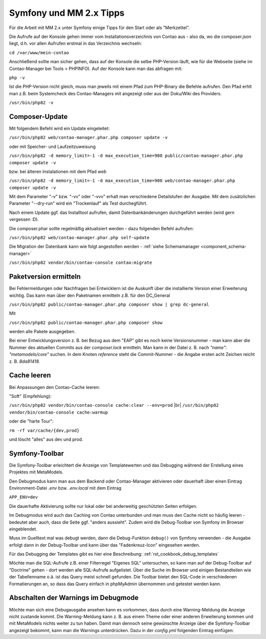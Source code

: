 .. _rst_cookbook_symfony_mm-2-1-tips:

Symfony und MM 2.x Tipps
========================

Für die Arbeit mit MM 2.x unter Symfony einige Tipps für den Start
oder als "Merkzettel".

Die Aufrufe auf der Konsole gehen immer vom Installationsverzeichnis von
Contao aus - also da, wo die composer.json liegt, d.h. vor allen Aufrufen
erstmal in das Verzeichnis wechseln:

``cd /var/www/mein-contao``

Anschließend sollte man sicher gehen, dass auf der Konsole die selbe
PHP-Version läuft, wie für die Webseite (siehe im Contao-Manager bei Tools > PHPINFO).
Auf der Konsole kann man das abfragen mit:

``php -v``

Ist die PHP-Version nicht gleich, muss man jeweils mit einem Pfad zum PHP-Binary
die Befehle aufrufen. Den Pfad erhlt man z.B. beim Systemcheck des
Contao-Managers mit angezeigt oder aus der Doku/Wiki des Providers.

``/usr/bin/php82 -v``


Composer-Update
---------------

Mit folgendem Befehl wird ein Update eingeleitet:

``/usr/bin/php82 web/contao-manager.phar.php composer update -v``

oder mit Speicher- und Laufzeitzuweisung

``/usr/bin/php82 -d memory_limit=-1 -d max_execution_time=900 public/contao-manager.phar.php composer update -v``

bzw. bei älteren Instalationen mit dem Pfad `web`

``/usr/bin/php82 -d memory_limit=-1 -d max_execution_time=900 web/contao-manager.phar.php composer update -v``

Mit dem Parameter "-v" bzw. "-vv" oder "-vvv" erhalt man verschiedene Detailstufen der Ausgabe. Mit dem
zusätzlichen Parameter "--dry-run" wird ein "Trockenlauf" als Test durchegführt.

Nach einem Update ggf. das Installtool aufrufen, damit Datenbankänderungen
durchgeführt werden (wird gern vergessen :D).

Die composer.phar sollte regelmäßig aktualisiert werden - dazu folgenden Befehl aufrufen:

``/usr/bin/php82 web/contao-manager.phar.php self-update``

Die Migration der Datenbank kann wie folgt angestoßen werden - :ref:`siehe Schemamanager <component_schema-manager>`

``/usr/bin/php82 vendor/bin/contao-console contao:migrate``

Paketversion ermitteln
----------------------

Bei Fehlermeldungen oder Nachfragen bei Entwicklern ist die Auskunft über die installierte Version
einer Erweiterung wichtig. Das kann man über den Paketnamen ermitteln z.B. für den DC_General

``/usr/bin/php82 public/contao-manager.phar.php composer show | grep dc-general``

Mit

``/usr/bin/php82 public/contao-manager.phar.php composer show``

werden alle Pakete ausgegeben.

Bei einer Entwicklungsversion z. B. bei Bezug aus dem "EAP" gibt es noch keine Versionsnummer - man kann aber
die Nummer des aktuellen Commits aus der `composer.lock` ermitteln. Man kann in der Datei z. B. nach 
`"name": "metamodels/core"` suchen. In dem Knoten `reference` steht die Commit-Nummer - die Angabe ersten
acht Zeichen reicht z. B. `8da81418`.


Cache leeren
------------

Bei Anpassungen den Contao-Cache leeren:

"Soft" (Empfehlung):

``/usr/bin/php82 vendor/bin/contao-console cache:clear --env=prod`` |br|
``/usr/bin/php82 vendor/bin/contao-console cache:warmup``

oder die "harte Tour":

``rm -rf var/cache/{dev,prod}``

und löscht "alles" aus dev und prod.


Symfony-Toolbar
---------------

Die Symfony-Toolbar erleichtert die Anzeige von Templatewerten und das Debugging während
der Erstellung eines Projektes mit MetaModels.

Den Debugmodus kann man aus dem Backend oder Contao-Manager aktivieren oder dauerhaft über
einen Eintrag Environment-Datei `.env` bzw. `.env.local` mit dem Eintrag

``APP_ENV=dev``

Die dauerhafte Aktivierung sollte nur lokal oder bei anderweitig geschützten Seiten erfolgen.

Im Debugmodus wird auch das Caching von Contao unterbunden und man muss den Cache nicht
so häufig leeren - bedeutet aber auch, dass die Seite ggf. "anders aussieht". Zudem wird
die Debug-Toolbar von Symfony im Browser eingeblendet.

|img_symfony-toolbar|

Muss im Quelltext mal was debugt werden, dann die Debug-Funktion ``debug()`` von Symfony verwenden
- die Ausgabe erfolgt dann in der Debug-Toolbar und kann über das "Fadenkreuz-Icon" eingesehen
werden.

Für das Debugging der Templates gibt es hier eine Beschreibung: :ref:`rst_cookbook_debug_templates`

Möchte man die SQL-Aufrufe z.B. einer Filterregel "Eigenes SQL" untersuchen, so kann man auf der
Debug-Toolbar auf "Doctrine" gehen - dort werden alle SQL-Aufrufe aufgelistet. Über die Suche im
Browser und einigen Bestandteilen wie der Tabellenname o.ä. ist das Query meist schnell gefunden.
Die Toolbar bietet den SQL-Code in verschiedenen Formatierungen an, so dass das Query einfach in
phpMyAdmin übernommen und getestet werden kann.


Abschalten der Warnings im Debugmode
------------------------------------

Möchte man sich eine Debugausgabe ansehen kann es vorkommen, dass durch eine Warning-Meldung die Anzeige
nicht zustande kommt. Die Warning-Meldung kann z. B. aus einem Theme oder einer anderen Erweiterung kommen
und mit MetaModels nichts weiter zu tun haben. Damit man dennoch seine gewünschte Anzeige über die
Symfony-Toolbar angezeigt bekommt, kann man die Warnings unterdrücken. Dazu in der `config.yml` folgenden
Eintrag einfügen:

.. code-block:: php
   :linenos:

    // config/config.yml
    framework:
      profiler:
        only_exceptions: true
    # oder
    contao:
        error_level: 8181


.. |img_symfony-toolbar| image:: /_img/screenshots/cookbook/debug/symfony-toolbar.jpg

.. |br| raw:: html

   <br />
